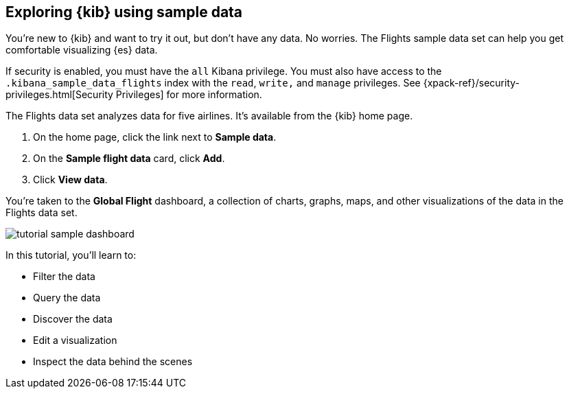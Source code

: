 [[tutorial-sample-data]]
== Exploring {kib} using sample data

You’re new to {kib} and want to try it out, but don’t have any data. No worries. 
The Flights sample data set can help you get comfortable visualizing {es} data.

If security is enabled, you must have the `all` Kibana privilege.
You must also have access to the `.kibana_sample_data_flights` index with 
the `read`, `write,` and `manage` privileges. See {xpack-ref}/security-privileges.html[Security Privileges] 
for more information.

The Flights data set analyzes data for five airlines.  It’s available from the {kib} home page. 

. On the home page, click the link next to  *Sample data*. 
. On the *Sample flight data* card, click *Add*.
. Click *View data*.

You’re taken to the *Global Flight* dashboard, a collection of charts, graphs, 
maps, and other visualizations of the data in the Flights data set.

[role="screenshot"]
image::images/tutorial-sample-dashboard.png[]

In this tutorial, you’ll learn to:

* Filter the data
* Query the data
* Discover the data
* Edit a visualization
* Inspect the data behind the scenes

